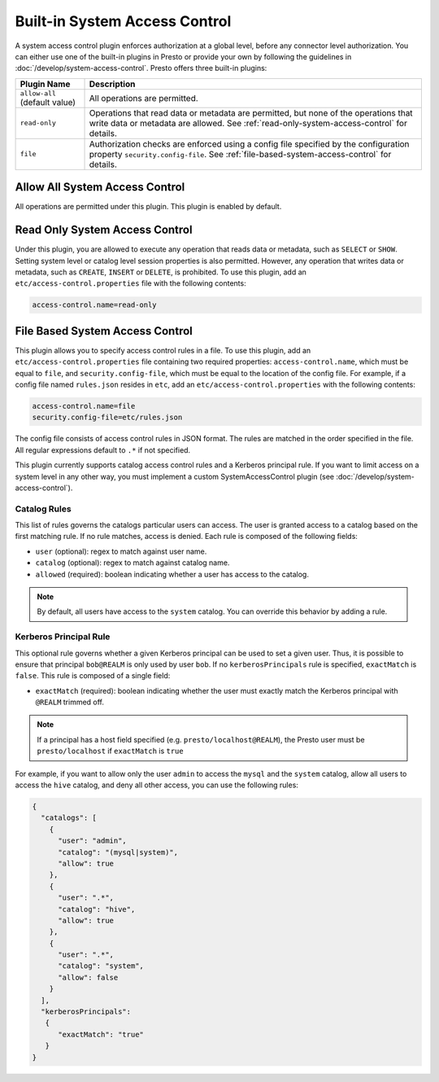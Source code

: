 ==============================
Built-in System Access Control
==============================

A system access control plugin enforces authorization at a global level,
before any connector level authorization. You can either use one of the built-in
plugins in Presto or provide your own by following the guidelines in
:doc:`/develop/system-access-control`. Presto offers three built-in plugins:

================================================== ============================================================
Plugin Name                                        Description
================================================== ============================================================
``allow-all`` (default value)                      All operations are permitted.

``read-only``                                      Operations that read data or metadata are permitted, but
                                                   none of the operations that write data or metadata are
                                                   allowed. See :ref:`read-only-system-access-control` for
                                                   details.

``file``                                           Authorization checks are enforced using a config file
                                                   specified by the configuration property ``security.config-file``.
                                                   See :ref:`file-based-system-access-control` for details.
================================================== ============================================================

Allow All System Access Control
===============================

All operations are permitted under this plugin. This plugin is enabled by default.

.. _read-only-system-access-control:

Read Only System Access Control
===============================

Under this plugin, you are allowed to execute any operation that reads data or
metadata, such as ``SELECT`` or ``SHOW``. Setting system level or catalog level
session properties is also permitted. However, any operation that writes data or
metadata, such as ``CREATE``, ``INSERT`` or ``DELETE``, is prohibited.
To use this plugin, add an ``etc/access-control.properties``
file with the following contents:

.. code-block:: none

   access-control.name=read-only

.. _file-based-system-access-control:

File Based System Access Control
================================

This plugin allows you to specify access control rules in a file. To use this
plugin, add an ``etc/access-control.properties`` file containing two required
properties: ``access-control.name``, which must be equal to ``file``, and
``security.config-file``, which must be equal to the location of the config file.
For example, if a config file named ``rules.json``
resides in ``etc``, add an ``etc/access-control.properties`` with the following
contents:

.. code-block:: none

   access-control.name=file
   security.config-file=etc/rules.json

The config file consists of access control rules in JSON format. The
rules are matched in the order specified in the file. All
regular expressions default to ``.*`` if not specified.

This plugin currently supports catalog access control rules and a Kerberos principal
rule. If you want to limit access on a system level in any other way,
you must implement a custom SystemAccessControl plugin (see :doc:`/develop/system-access-control`).

Catalog Rules
-------------

This list of rules governs the catalogs particular users can access. The user is
granted access to a catalog based on the first matching rule. If no rule
matches, access is denied. Each rule is composed of the following fields:

* ``user`` (optional): regex to match against user name.
* ``catalog`` (optional): regex to match against catalog name.
* ``allowed`` (required): boolean indicating whether a user has access to the catalog.

.. note::

    By default, all users have access to the ``system`` catalog. You can
    override this behavior by adding a rule.

Kerberos Principal Rule
-----------------------
This optional rule governs whether a given Kerberos principal can be used to set a given user.
Thus, it is possible to ensure that principal ``bob@REALM`` is only used by user ``bob``.
If no ``kerberosPrincipals`` rule is specified, ``exactMatch`` is ``false``.
This rule is composed of a single field:

* ``exactMatch`` (required): boolean indicating whether the user must exactly match the Kerberos
  principal with ``@REALM`` trimmed off.

.. note::
  If a principal has a host field specified (e.g. ``presto/localhost@REALM``), the Presto user
  must be ``presto/localhost`` if ``exactMatch`` is ``true``

For example, if you want to allow only the user ``admin`` to access the
``mysql`` and the ``system`` catalog, allow all users to access the ``hive``
catalog, and deny all other access, you can use the following rules:

.. code-block:: json

    {
      "catalogs": [
        {
          "user": "admin",
          "catalog": "(mysql|system)",
          "allow": true
        },
        {
          "user": ".*",
          "catalog": "hive",
          "allow": true
        },
        {
          "user": ".*",
          "catalog": "system",
          "allow": false
        }
      ],
      "kerberosPrincipals":
       {
          "exactMatch": "true"
       }
    }

